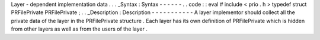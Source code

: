 Layer
-
dependent
implementation
data
.
.
.
_Syntax
:
Syntax
-
-
-
-
-
-
.
.
code
:
:
eval
#
include
<
prio
.
h
>
typedef
struct
PRFilePrivate
PRFilePrivate
;
.
.
_Description
:
Description
-
-
-
-
-
-
-
-
-
-
-
A
layer
implementor
should
collect
all
the
private
data
of
the
layer
in
the
PRFilePrivate
structure
.
Each
layer
has
its
own
definition
of
PRFilePrivate
which
is
hidden
from
other
layers
as
well
as
from
the
users
of
the
layer
.
